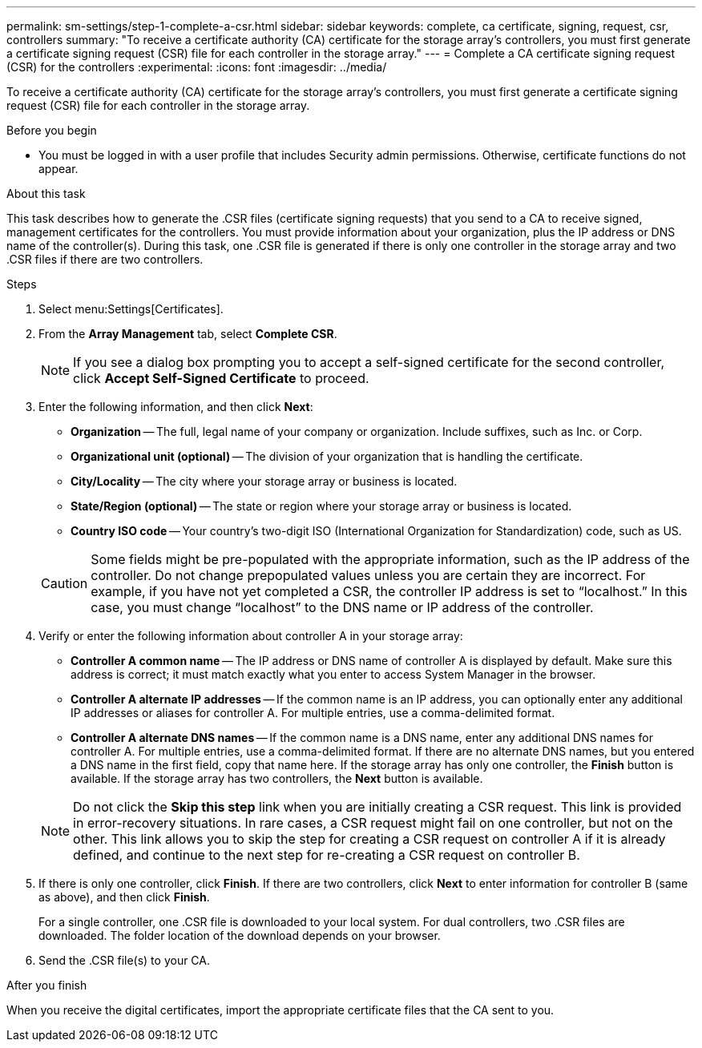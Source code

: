 ---
permalink: sm-settings/step-1-complete-a-csr.html
sidebar: sidebar
keywords: complete, ca certificate, signing, request, csr, controllers
summary: "To receive a certificate authority (CA) certificate for the storage array’s controllers, you must first generate a certificate signing request (CSR) file for each controller in the storage array."
---
= Complete a CA certificate signing request (CSR) for the controllers
:experimental:
:icons: font
:imagesdir: ../media/

[.lead]
To receive a certificate authority (CA) certificate for the storage array's controllers, you must first generate a certificate signing request (CSR) file for each controller in the storage array.

.Before you begin

* You must be logged in with a user profile that includes Security admin permissions. Otherwise, certificate functions do not appear.

.About this task

This task describes how to generate the .CSR files (certificate signing requests) that you send to a CA to receive signed, management certificates for the controllers. You must provide information about your organization, plus the IP address or DNS name of the controller(s). During this task, one .CSR file is generated if there is only one controller in the storage array and two .CSR files if there are two controllers.

.Steps

. Select menu:Settings[Certificates].
. From the *Array Management* tab, select *Complete CSR*.
+
[NOTE]
====
If you see a dialog box prompting you to accept a self-signed certificate for the second controller, click *Accept Self-Signed Certificate* to proceed.
====

. Enter the following information, and then click *Next*:
 ** *Organization* -- The full, legal name of your company or organization. Include suffixes, such as Inc. or Corp.
 ** *Organizational unit (optional)* -- The division of your organization that is handling the certificate.
 ** *City/Locality* -- The city where your storage array or business is located.
 ** *State/Region (optional)* -- The state or region where your storage array or business is located.
 ** *Country ISO code* -- Your country's two-digit ISO (International Organization for Standardization) code, such as US.

+
[CAUTION]
====
Some fields might be pre-populated with the appropriate information, such as the IP address of the controller. Do not change prepopulated values unless you are certain they are incorrect. For example, if you have not yet completed a CSR, the controller IP address is set to "`localhost.`" In this case, you must change "`localhost`" to the DNS name or IP address of the controller.
====
. Verify or enter the following information about controller A in your storage array:
 ** *Controller A common name* -- The IP address or DNS name of controller A is displayed by default. Make sure this address is correct; it must match exactly what you enter to access System Manager in the browser.
 ** *Controller A alternate IP addresses* -- If the common name is an IP address, you can optionally enter any additional IP addresses or aliases for controller A. For multiple entries, use a comma-delimited format.
 ** *Controller A alternate DNS names* -- If the common name is a DNS name, enter any additional DNS names for controller A. For multiple entries, use a comma-delimited format. If there are no alternate DNS names, but you entered a DNS name in the first field, copy that name here.
If the storage array has only one controller, the *Finish* button is available. If the storage array has two controllers, the *Next* button is available.

+
[NOTE]
====
Do not click the *Skip this step* link when you are initially creating a CSR request. This link is provided in error-recovery situations. In rare cases, a CSR request might fail on one controller, but not on the other. This link allows you to skip the step for creating a CSR request on controller A if it is already defined, and continue to the next step for re-creating a CSR request on controller B.
====
. If there is only one controller, click *Finish*. If there are two controllers, click *Next* to enter information for controller B (same as above), and then click *Finish*.
+
For a single controller, one .CSR file is downloaded to your local system. For dual controllers, two .CSR files are downloaded. The folder location of the download depends on your browser.

. Send the .CSR file(s) to your CA.

.After you finish

When you receive the digital certificates, import the appropriate certificate files that the CA sent to you.
